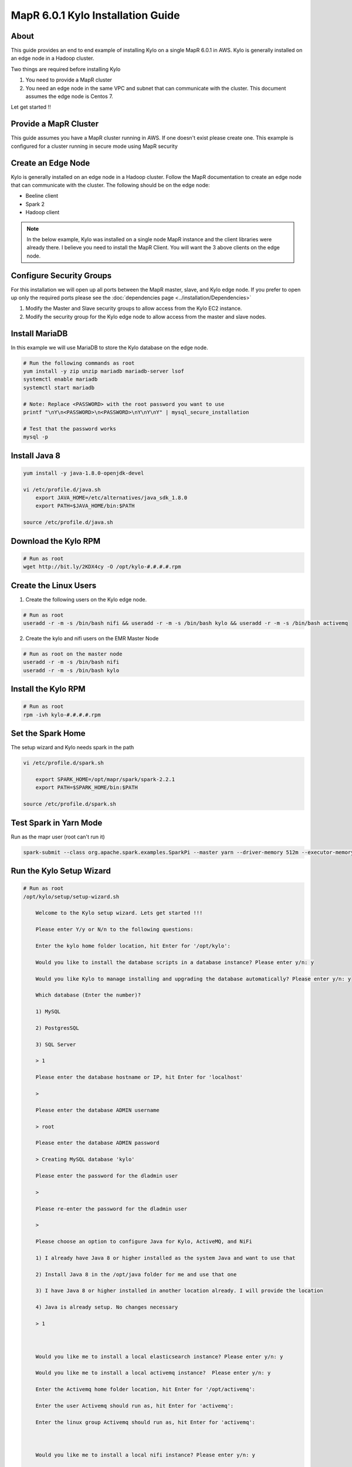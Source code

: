 
================================================
MapR 6.0.1 Kylo Installation Guide
================================================

About
=====

This guide provides an end to end example of installing Kylo on a single MapR 6.0.1 in AWS. Kylo is generally installed
on an edge node in a Hadoop cluster.

Two things are required before installing Kylo

1. You need to provide a MapR cluster
2. You need an edge node in the same VPC and subnet that can communicate with the cluster. This document assumes the edge node is Centos 7.

Let get started !!

Provide a MapR Cluster
=======================

This guide assumes you have a MapR cluster running in AWS. If one doesn't exist please create one. This example is configured for a cluster
running in secure mode using MapR security

Create an Edge Node
===================

Kylo is generally installed on an edge node in a Hadoop cluster. Follow the MapR documentation to create an edge node that can communicate with the cluster. The
following should be on the edge node:

- Beeline client
- Spark 2
- Hadoop client

.. note:: In the below example, Kylo was installed on a single node MapR instance and the client libraries were already there. I believe you need to install the MapR Client. You will want the 3 above clients on the edge node.

Configure Security Groups
=========================

For this installation we will open up all ports between the MapR master, slave, and Kylo edge node. If you prefer to open up
only the required ports please see the :doc:`dependencies page <../installation/Dependencies>`

1. Modify the Master and Slave security groups to allow access from the Kylo EC2 instance.
2. Modify the security group for the Kylo edge node to allow access from the master and slave nodes.

Install MariaDB
===============

In this example we will use MariaDB to store the Kylo database on the edge node.

.. code-block:: console

    # Run the following commands as root
    yum install -y zip unzip mariadb mariadb-server lsof
    systemctl enable mariadb
    systemctl start mariadb

    # Note: Replace <PASSWORD> with the root password you want to use
    printf "\nY\n<PASSWORD>\n<PASSWORD>\nY\nY\nY" | mysql_secure_installation

    # Test that the password works
    mysql -p

..

Install Java 8
==============

.. code-block:: console

    yum install -y java-1.8.0-openjdk-devel

    vi /etc/profile.d/java.sh
        export JAVA_HOME=/etc/alternatives/java_sdk_1.8.0
        export PATH=$JAVA_HOME/bin:$PATH

    source /etc/profile.d/java.sh
..

Download the Kylo RPM
=====================

.. code-block:: console

    # Run as root
    wget http://bit.ly/2KDX4cy -O /opt/kylo-#.#.#.#.rpm

..

Create the Linux Users
======================

1. Create the following users on the Kylo edge node.

.. code-block:: console

    # Run as root
    useradd -r -m -s /bin/bash nifi && useradd -r -m -s /bin/bash kylo && useradd -r -m -s /bin/bash activemq

..

2. Create the kylo and nifi users on the EMR Master Node

.. code-block:: console

    # Run as root on the master node
    useradd -r -m -s /bin/bash nifi
    useradd -r -m -s /bin/bash kylo

..

Install the Kylo RPM
=====================

.. code-block:: console

    # Run as root
    rpm -ivh kylo-#.#.#.#.rpm

..

Set the Spark Home
=====================

The setup wizard and Kylo needs spark in the path

.. code-block:: console

    vi /etc/profile.d/spark.sh

        export SPARK_HOME=/opt/mapr/spark/spark-2.2.1
        export PATH=$SPARK_HOME/bin:$PATH

    source /etc/profile.d/spark.sh
..

Test Spark in Yarn Mode
=======================

Run as the mapr user (root can't run it)

.. code-block:: console

 spark-submit --class org.apache.spark.examples.SparkPi --master yarn --driver-memory 512m --executor-memory 512m --executor-cores 1 /opt/mapr/spark/spark-2.2.1/examples/jars/spark-examples_2.11-2.2.1-mapr-1803.jar

..

Run the Kylo Setup Wizard
=========================

.. code-block:: console

    # Run as root
    /opt/kylo/setup/setup-wizard.sh

        Welcome to the Kylo setup wizard. Lets get started !!!

        Please enter Y/y or N/n to the following questions:

        Enter the kylo home folder location, hit Enter for '/opt/kylo':

        Would you like to install the database scripts in a database instance? Please enter y/n: y

        Would you like Kylo to manage installing and upgrading the database automatically? Please enter y/n: y

        Which database (Enter the number)?

        1) MySQL

        2) PostgresSQL

        3) SQL Server

        > 1

        Please enter the database hostname or IP, hit Enter for 'localhost'

        >

        Please enter the database ADMIN username

        > root

        Please enter the database ADMIN password

        > Creating MySQL database 'kylo'

        Please enter the password for the dladmin user

        >

        Please re-enter the password for the dladmin user

        >

        Please choose an option to configure Java for Kylo, ActiveMQ, and NiFi

        1) I already have Java 8 or higher installed as the system Java and want to use that

        2) Install Java 8 in the /opt/java folder for me and use that one

        3) I have Java 8 or higher installed in another location already. I will provide the location

        4) Java is already setup. No changes necessary

        > 1



        Would you like me to install a local elasticsearch instance? Please enter y/n: y

        Would you like me to install a local activemq instance?  Please enter y/n: y

        Enter the Activemq home folder location, hit Enter for '/opt/activemq':

        Enter the user Activemq should run as, hit Enter for 'activemq':

        Enter the linux group Activemq should run as, hit Enter for 'activemq':



        Would you like me to install a local nifi instance? Please enter y/n: y

        Enter Nifi version you wish to install, hit Enter for '1.6.0':

        Enter the NiFi home folder location, hit Enter for '/opt/nifi':

        Enter the user NiFi should run as, hit Enter for 'nifi':

        Enter the linux group NiFi should run as, hit Enter for 'nifi':

..


Generate a MapR Service Ticket
==============================

A service ticket is required for Kylo and NiFi to connect to the cluster

.. code-block:: console

    # Leave off duration and renewal so ticket doesn’t expire
    # Run as the mapr user

    maprlogin generateticket -type service -out /tmp/kylo-service-ticket  -user kylo
    maprlogin generateticket -type service -out /tmp/nifi-service-ticket  -user nifi

    # su to root user
    su -

    mv /tmp/kylo-service-ticket /opt/kylo
    chown kylo:kylo /opt/kylo/kylo-service-ticket
    mv /tmp/nifi-service-ticket /opt/nifi
    chown nifi:nifi /opt/nifi/nifi-service-ticket

    # Add the service ticket to the kylo-services application
    vi /opt/kylo/kylo-services/bin/run-kylo-services.sh

        export MAPR_TICKETFILE_LOCATION=/opt/kylo/kylo-service-ticket

    # Add teh service ticket to NiFi
    vi /opt/nifi/current/bin/nifi-env.sh

        export MAPR_TICKETFILE_LOCATION=/opt/nifi/nifi-service-ticket

..

Build the MapR NiFi NAR Files
=============================

The NiFi and Kylo HDFS processors will not work without rebuliding the NAR files using the MapR maven profile. You will need
to do the following to rebuild the NAR's.

.. note:: This was tested with NiFi 1.7

1. Download the NiFi release source code from the NiFi github site.

2. Add the following dependency to the nifi-hadoop-libaries-nar pom.xml file.

.. code-block:: console

    vi <NIFI_HOME>/nifi-nar-bundles/nifi-hadooop-libraries-bundle/nifi-hadoop-libraries-nar/pom.xml

        <dependency>
            <groupId>org.apache.hadoop</groupId>
            <artifactId>hadoop-mapreduce-client-contrib</artifactId>
            <version>${hadoop.version}</version>
        </dependency>

..

3. Build the NiFi project with the "mapr" profile.

.. code-block:: console

    # This example is to build using the MapR 6.0.1 build
    mvn clean install -Pmapr -Dhadoop.version=2.7.0-mapr-1803

..

4. Copy the following two NAR files to the server where NiFi is installed.

.. code-block:: console

    <NIFI_HOME>/nifi-nar-bundles/nifi-hadoop-libraries-bundle/nifi-hadoop-libraries-nar/target/nifi-hadoop-libraries-nar-1.6.0.nar
    <NIFI_HOME>/nifi-nar-bundles/nifi-hadoop-bundle/nifi-hadoop-nar/target/nifi-hadoop-nar-1.6.0.nar
..

5. SSH to the node where you copied the NAR files and run the following command

.. code-block:: console

    # From the folder where you copied the two NAR files
    cp nifi-hadoop-* /opt/nifi/current/lib/

..

6. Checkout the release branch of the Kylo project from github (for the version of Kylo you are using.

7. Build Kylo with the "mapr" profile. This example is to build using the MapR 6.0.1 build

.. code-block:: console

    cd <KYLO_HOME>
    export MAVEN_OPTS="-Xms2g -Xmx4g"
    mvn clean install -DskipTests -Dlicense.skipCheckLicense=true -Pmapr -Dhadoop.version=2.7.0-mapr-1803

..

8. Copy the hadoop NAR file to the Kylo edge node

.. code-block:: console

    <KYLO_HOME>/integrations/nifi/nifi-nar-bundles/nifi-hadoop-bundle/nifi-hadoop-bundle-v1.2-nar/target/kylo-nifi-hadoop-v1.2-nar-<VERSION>.nar

..

9. On the Kylo edge node move the NAR file to the NiFi Kylo NAR folder

.. code-block:: console

    mv  kylo-nifi-hadoop-v1.2-nar-<VERSION>.nar /opt/nifi/data/lib/
    chown nifi:nifi /opt/nifi/data/lib/kylo-nifi-hadoop-v1.2-nar-<VERSION>.nar
..

10. Update the symbolic links to the Kylo NARS

.. code-block:: console

    /opt/kylo/setup/nifi/update-nars-jars.sh /opt/nifi /opt/kylo/setup nifi nifi

..


Add the MapR Properties to NiFi
===============================

1. Add the following to the core-site.xml file if it isn't already there.

.. code-block:: console

    vi /opt/mapr/hadoop/hadoop-2.7.0/etc/hadoop/core-site.xml

        <property>

          <name>fs.defaultFS</name>

          <value>maprfs:///</value>

        </property>

..

2. Add the following to the nifi-env.sh.

.. code-block:: console

    vi /opt/nifi/current/bin/nifi-env.sh

        export YARN_CONF_DIR=/opt/mapr/hadoop/hadoop-2.7.0/etc/hadoop/
        export HADOOP_CONF_DIR=/opt/mapr/hadoop/hadoop-2.7.0/etc/hadoop/

..

3. Add the following to the bootstrap.conf File.

.. code-block:: console

    vi /opt/nifi/current/conf/bootstrap.conf

        # Make sure the java.arg.<NUMBER> isn't already used
        java.arg.18=-Djava.security.auth.login.config=/opt/mapr/conf/mapr.login.conf
        java.arg.19=-Dfs.hdfs.impl=com.mapr.fs.MapRFileSystem
        java.arg.20=-Dfs.maprfs.impl=com.mapr.fs.MapRFileSystem

..

Start NiFi and Test
===================

1. Start NiFi

.. code-block:: console

    service nifi start

    # Watch the logs to make sure nifi starts up correctly
    tail -500f /var/log/nifi/nifi-app.log
..

2. Open up a browser and go to http://<KYLO_EDGE_NODE>:8079/nifi

Configure Kylo
==============

You will need to modify some of the Kylo properties to communicate with the cluster

.. code-block:: console

    # as root
    vi /opt/kylo/kylo-services/conf/application.properties

        spring.datasource.username=root
        spring.datasource.password=<password>

        # uncomment the following 4 fields
        metadata.datasource.username=${spring.datasource.username}
        metadata.datasource.password=${spring.datasource.password}
        modeshape.datasource.username=${spring.datasource.username}
        modeshape.datasource.password=${spring.datasource.password}

        hive.datasource.url=jdbc:hive2://<HIVE_SERVER2_NODE>:10000/default
        hive.datasource.username=<MAPR_HIVE_USERNAME>
        hive.datasource.password=<PASSWORD>

        hive.metastore.datasource.url=jdbc:mysql://<MAPR_DATABASE_NODE>:3306/hive
        hive.metastore.datasource.username=<HIVE_METASTORE_USERNAME
        hive.metastore.datasource.password=<PASSWORD>

        nifi.service.hive_thrift_service.database_connection_url=jdbc:hive2://<MASTER_DNS_NAME>:10000/default
        nifi.service.hive_thrift_service.database_user=mapr
        nifi.service.hive_thrift_service.password=mapr

        nifi.service.mysql.database_user=root
        nifi.service.mysql.password=<PASSWORD>

        nifi.service.kylo_mysql.database_user=root
        nifi.service.kylo_mysql.password=<PASSWORD>

        nifi.service.kylo_metadata_service.rest_client_password=<DLADMIN_PASSWORD>

        nifi.executesparkjob.sparkhome=/opt/mapr/spark/spark-2.2.1
        nifi.executesparkjob.sparkmaster=yarn-cluster

        config.spark.validateAndSplitRecords.extraJars=/opt/mapr//hive/hive-2.1/hcatalog/share/hcatalog/hive-hcatalog-core-2.1.1-mapr-1803.jar

        config.spark.version=2

        nifi.all_processors.hadoop_configuration_resources=/opt/mapr/hadoop/hadoop-2.7.0/etc/hadoop/core-site.xml,/opt/mapr/hadoop/hadoop-2.7.0/etc/hadoop/hdfs-site.xml


..

Start Kylo
==========

.. code-block:: console

    # as root
    kylo-service start

..

Create the Dropzone Folder
==========================

To test a feed we need to create a dropzone folder to stage files in

.. code-block:: console

    # as root
    mkdir -p /var/dropzone

    chown nifi:users /var/dropzone

..

Create the HDFS Folders
=======================

These folders are required for the standard ingest template. We want to prepare them ahead of time with the correct permissions
so that MapR does not create them as the mapr user.

.. code-block:: console

    # as the mapr user

    hadoop dfs -mkdir /etl
    hadoop dfs -chown nifi:nifi /etl
    hadoop dfs -mkdir /model.db
    hadoop dfs -chown nifi:nifi /model.db
    hadoop dfs -mkdir /archive
    hadoop dfs -chown nifi:nifi /archive
    hadoop dfs -mkdir -p /app/warehouse
    hadoop dfs -chown nifi:nifi /app/warehouse
    hadoop dfs -ls /

    hadoop dfs -mkdir /user/nifi
    hadoop dfs -chown nifi:nifi /user/nifi
    hadoop dfs -mkdir /user/kylo
    hadoop dfs -chown kylo:kylo /user/kylo

..


Create a Category
=================

Go to the Categories page in Kylo and create a new Category

Import the Standard Ingest Template
===================================

Follow the instructions on the Import Template page to import the :doc:`standard-ingest template <../installation/ImportTemplates>`


Create sample feed
==================

Drop a file in the drop zone and watch Kylo to make sure the feed runs successfully.

.. code-block:: console

    cp -p /opt/kylo/setup/data/sample-data/csv/userdata1.csv /var/dropzone/

..

Troubleshooting
===============

1. Error in merge processor

    You may see an error similar to this:

        Error: java.lang.RuntimeException: java.lang.IllegalStateException: Ambiguous input path maprfs:///app/warehouse/users/test5/_scratchdir_hive_2018-08-14_16-18-12_360_8258087974302232995-7/-mr-10002/000000_0

    This is due to an |Hive Directories Optimization| that might need to be changed.

    Do the following on the master node:

    .. code-block:: console


        vi /opt/mapr/hive/hive-2.1/conf/hive-site.xml

            <property>

                <name>hive.optimize.insert.dest.volume</name>

                <value>false</value>

                <description>

                  For CREATE TABLE AS and INSERT queries create the scratch directory under

                  the destination directory. This avoids the data move across volumes and improves performance.

                </description>

              </property>



    Restart HiveServer2 in the MCS console

.. |Hive Directories Optimization| raw:: html

    <a href="https://mapr.com/docs/60/Hive/Config-HiveDirectories.html " target="_blank">optimization</a>
